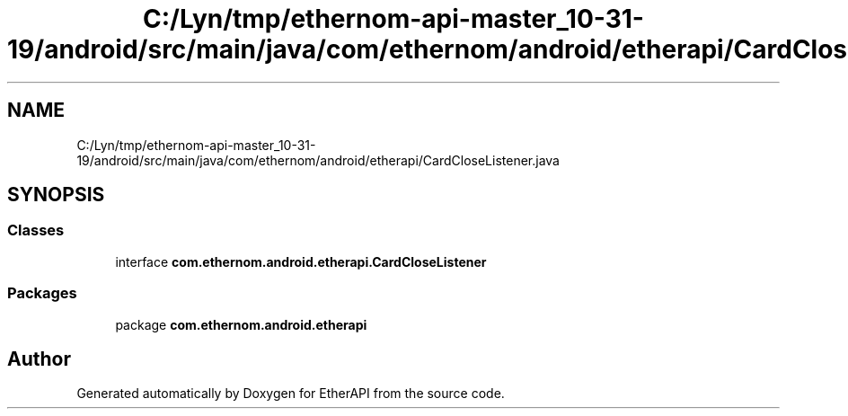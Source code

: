 .TH "C:/Lyn/tmp/ethernom-api-master_10-31-19/android/src/main/java/com/ethernom/android/etherapi/CardCloseListener.java" 3 "Fri Nov 1 2019" "EtherAPI" \" -*- nroff -*-
.ad l
.nh
.SH NAME
C:/Lyn/tmp/ethernom-api-master_10-31-19/android/src/main/java/com/ethernom/android/etherapi/CardCloseListener.java
.SH SYNOPSIS
.br
.PP
.SS "Classes"

.in +1c
.ti -1c
.RI "interface \fBcom\&.ethernom\&.android\&.etherapi\&.CardCloseListener\fP"
.br
.in -1c
.SS "Packages"

.in +1c
.ti -1c
.RI "package \fBcom\&.ethernom\&.android\&.etherapi\fP"
.br
.in -1c
.SH "Author"
.PP 
Generated automatically by Doxygen for EtherAPI from the source code\&.

